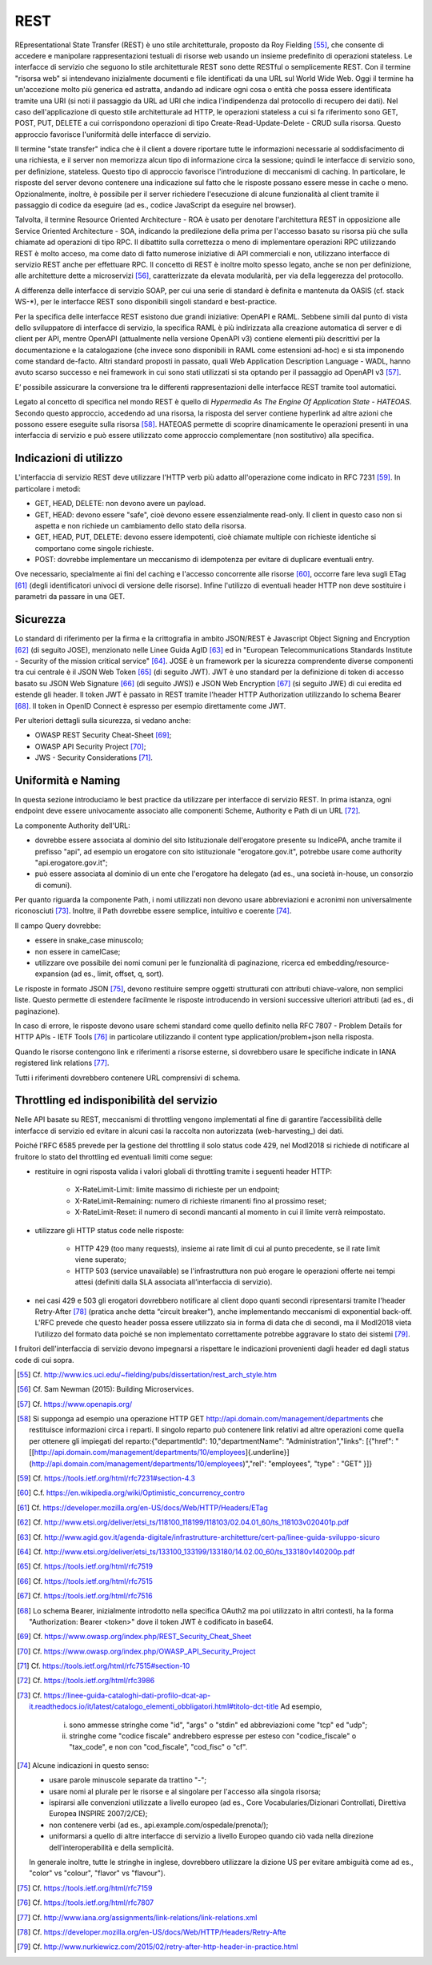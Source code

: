 REST
====

REpresentational State Transfer (REST) è uno stile architetturale, proposto da Roy Fielding [55]_, che consente di accedere e manipolare rappresentazioni testuali di risorse web usando un insieme predefinito di operazioni stateless. Le interfacce di servizio che seguono lo stile architetturale REST sono dette RESTful o semplicemente REST. Con il termine "risorsa web" si intendevano inizialmente documenti e file identificati da una URL sul World Wide Web. Oggi il termine ha un'accezione molto più generica ed astratta, andando ad indicare ogni cosa o entità che possa essere identificata tramite una URI (si noti il passaggio da URL ad URI che indica l'indipendenza dal protocollo di recupero dei dati). Nel caso dell'applicazione di questo stile architetturale ad HTTP, le operazioni stateless a cui si fa riferimento sono GET, POST, PUT, DELETE a cui
corrispondono operazioni di tipo Create-Read-Update-Delete - CRUD sulla risorsa. Questo approccio favorisce l'uniformità delle interfacce di servizio.

Il termine "state transfer" indica che è il client a dovere riportare tutte le informazioni necessarie al soddisfacimento di una richiesta, e il server non memorizza alcun tipo di informazione circa la sessione; quindi le interfacce di servizio sono, per definizione, stateless. Questo tipo di approccio favorisce l'introduzione di meccanismi di caching. In particolare, le risposte del server devono contenere una indicazione sul fatto che le risposte possano essere messe in cache o meno. Opzionalmente, inoltre, è possibile per il server richiedere l'esecuzione di alcune funzionalità al client tramite il passaggio di codice da eseguire (ad es., codice JavaScript da eseguire nel browser).

Talvolta, il termine Resource Oriented Architecture - ROA è usato per denotare l'architettura REST in opposizione alle Service Oriented Architecture - SOA, indicando la predilezione della prima per l'accesso basato su risorsa più che sulla chiamate ad operazioni di tipo RPC. Il dibattito sulla correttezza o meno di implementare operazioni RPC utilizzando REST è molto acceso, ma come dato di fatto numerose iniziative di API commerciali e non, utilizzano interfacce di servizio REST anche per effettuare RPC. Il concetto di REST è inoltre molto spesso legato, anche se non per definizione, alle architetture dette a
microservizi [56]_, caratterizzate da elevata modularità, per via della leggerezza del protocollo.

A differenza delle interfacce di servizio SOAP, per cui una serie di standard è definita e mantenuta da OASIS (cf. stack WS-\*), per le interfacce REST sono disponibili singoli standard e best-practice. 

Per la specifica delle interfacce REST esistono due grandi iniziative: OpenAPI e RAML.
Sebbene simili dal punto di vista dello sviluppatore di interfacce di servizio, la specifica RAML è più indirizzata alla creazione automatica di server e di client per API, mentre OpenAPI (attualmente nella versione OpenAPI v3) contiene elementi più descrittivi per la documentazione e la catalogazione (che invece sono disponibili in RAML come estensioni ad-hoc) e si sta imponendo come standard de-facto.  
Altri standard proposti in passato, quali Web Application Description Language - WADL, hanno avuto scarso successo e nei framework in cui sono stati utilizzati si sta optando per il passaggio ad OpenAPI v3 [57]_.

E’ possibile assicurare la conversione tra le differenti rappresentazioni delle interfacce REST tramite tool automatici. 

Legato al concetto di specifica nel mondo REST è quello di *Hypermedia As The Engine Of Application State - HATEOAS*. Secondo questo approccio, accedendo ad una risorsa, la risposta del server contiene hyperlink ad altre azioni che possono essere eseguite sulla risorsa [58]_. HATEOAS permette di scoprire dinamicamente le operazioni presenti in una interfaccia di servizio e può essere utilizzato come approccio complementare (non sostitutivo) alla specifica.

Indicazioni di utilizzo
-----------------------

L'interfaccia di servizio REST deve utilizzare l\'HTTP verb più adatto all\'operazione come indicato in RFC 7231 [59]_. In particolare i metodi:

-   GET, HEAD, DELETE: non devono avere un payload.

-   GET, HEAD: devono essere \"safe\", cioè devono essere essenzialmente read-only. Il client in questo caso non si aspetta e non richiede un cambiamento dello stato della risorsa.

-   GET, HEAD, PUT, DELETE: devono essere idempotenti, cioè chiamate multiple con richieste identiche si comportano come singole richieste.

-   POST: dovrebbe implementare un meccanismo di idempotenza per evitare di duplicare eventuali entry.

Ove necessario, specialmente ai fini del caching e l'accesso concorrente alle risorse [60]_, occorre fare leva sugli ETag [61]_ (degli identificatori univoci di versione delle risorse). Infine l'utilizzo di eventuali header HTTP non deve sostituire i parametri da passare in una GET.

Sicurezza
---------

Lo standard di riferimento per la firma e la crittografia in ambito JSON/REST è Javascript Object Signing and Encryption [62]_ (di seguito JOSE), menzionato nelle Linee Guida AgID [63]_ ed in \"European Telecommunications Standards Institute - Security of the mission critical service\" [64]_. JOSE è un framework per la sicurezza comprendente diverse componenti tra cui centrale è il JSON Web Token [65]_ (di seguito JWT). JWT è uno standard per la definizione di token di accesso basato su JSON Web Signature [66]_ (di seguito JWS)) e JSON Web Encryption [67]_ (si seguito JWE) di cui eredita ed estende gli header. Il token JWT è passato in REST tramite l'header HTTP
Authorization utilizzando lo schema Bearer [68]_. Il token in OpenID Connect è espresso per esempio direttamente come JWT. 

Per ulteriori dettagli sulla sicurezza, si vedano anche:

-   OWASP REST Security Cheat-Sheet  [69]_;

-   OWASP API Security Project  [70]_;

-   JWS - Security Considerations  [71]_.

Uniformità e Naming 
-------------------

In questa sezione introduciamo le best practice da utilizzare per interfacce di servizio REST. In prima istanza, ogni endpoint deve essere univocamente associato alle componenti Scheme, Authority e Path di un URL [72]_.

La componente Authority dell'URL:

-   dovrebbe essere associata al dominio del sito Istituzionale dell'erogatore presente su IndicePA, anche tramite il prefisso \"api\", ad esempio un erogatore con sito istituzionale \"erogatore.gov.it\", potrebbe usare come authority  \"api.erogatore.gov.it\";

-   può essere associata al dominio di un ente che l\'erogatore ha delegato (ad es., una società in-house, un consorzio di comuni).

Per quanto riguarda la componente Path, i nomi utilizzati non devono usare abbreviazioni e acronimi non universalmente riconosciuti [73]_. Inoltre, il Path dovrebbe essere semplice, intuitivo e coerente [74]_.

Il campo Query dovrebbe:

-   essere in snake\_case minuscolo;

-   non essere in camelCase;

-   utilizzare ove possibile dei nomi comuni per le funzionalità di paginazione, ricerca ed embedding/resource-expansion (ad es., limit, offset, q, sort).

Le risposte in formato JSON [75]_, devono restituire sempre oggetti strutturati con attributi chiave-valore, non semplici liste. Questo permette di estendere facilmente le risposte introducendo in versioni successive ulteriori attributi (ad es., di paginazione).

In caso di errore, le risposte devono usare schemi standard come quello definito nella RFC 7807 - Problem Details for HTTP APIs - IETF Tools [76]_ in particolare utilizzando il content type application/problem+json nella risposta.

Quando le risorse contengono link e riferimenti a risorse esterne, si dovrebbero usare le specifiche indicate in IANA registered link
relations [77]_.

Tutti i riferimenti dovrebbero contenere URL comprensivi di schema.

Throttling ed indisponibilità del servizio
------------------------------------------

Nelle API basate su REST, meccanismi di throttling vengono implementati al fine di garantire l’accessibilità delle interfacce di servizio ed evitare in alcuni casi la raccolta non autorizzata (web-harvesting_) dei dati. 

Poiché l'RFC 6585 prevede per la gestione del throttling il solo status code 429, nel Modl2018 si richiede di notificare al fruitore lo stato del throttling ed eventuali limiti come segue:

- restituire in ogni risposta valida i valori globali di throttling tramite i seguenti header HTTP:

	- X-RateLimit-Limit: limite massimo di richieste per un endpoint;
	
	- X-RateLimit-Remaining: numero di richieste rimanenti fino al prossimo reset;
	
	- X-RateLimit-Reset: il numero di secondi mancanti al momento in cui il limite verrà reimpostato.
	
- utilizzare gli HTTP status code nelle risposte:

	- HTTP 429 (too many requests), insieme ai rate limit di cui al punto precedente, se il rate limit viene superato;
	
	- HTTP 503 (service unavailable) se l'infrastruttura non può erogare le operazioni offerte nei tempi attesi (definiti dalla SLA associata all’interfaccia di servizio).
	
- nei casi 429 e 503 gli erogatori dovrebbero notificare al client dopo quanti secondi ripresentarsi tramite l'header Retry-After [78]_ (pratica anche detta “circuit breaker”), anche implementando meccanismi di exponential back-off. L'RFC prevede che questo header possa essere utilizzato sia in forma di data che di secondi, ma il Modl2018 vieta l’utilizzo del formato data poiché se non implementato correttamente potrebbe aggravare lo stato dei sistemi [79]_.

I fruitori dell'interfaccia di servizio devono impegnarsi a rispettare le indicazioni provenienti dagli header ed dagli status code di cui sopra.


.. [55] Cf. `http://www.ics.uci.edu/\~fielding/pubs/dissertation/rest\_arch\_style.htm <http://www.ics.uci.edu/~fielding/pubs/dissertation/rest_arch_style.htm>`_

.. [56] Cf. Sam Newman (2015): Building Microservices.

.. [57] Cf. `https://www.openapis.org/ <https://www.openapis.org/>`_

.. [58] Si supponga ad esempio una operazione HTTP GET http://api.domain.com/management/departments che restituisce informazioni circa i reparti. Il singolo reparto può contenere link relativi ad altre operazioni come quella per ottenere gli impiegati del reparto:\
    {\
    \"departmentId\": 10,\
    \"departmentName\": \"Administration\",\
    \"links\": \[\
    {\"href\":
    \"[[http://api.domain.com/management/departments/10/employees]{.underline}](http://api.domain.com/management/departments/10/employees)\",\
    \"rel\": \"employees\", \"type\" : \"GET\" }\
    \]\
    }

.. [59] Cf. `https://tools.ietf.org/html/rfc7231\#section-4.3 <https://tools.ietf.org/html/rfc7231#section-4.3>`_

.. [60] C.f. `https://en.wikipedia.org/wiki/Optimistic_concurrency_contro <https://en.wikipedia.org/wiki/Optimistic_concurrency_contro>`_

.. [61] Cf. `https://developer.mozilla.org/en-US/docs/Web/HTTP/Headers/ETag <https://developer.mozilla.org/en-US/docs/Web/HTTP/Headers/ETag>`_

.. [62] Cf. `http://www.etsi.org/deliver/etsi\_ts/118100\_118199/118103/02.04.01\_60/ts\_118103v020401p.pdf <http://www.etsi.org/deliver/etsi_ts/118100_118199/118103/02.04.01_60/ts_118103v020401p.pdf>`_

.. [63] Cf. `http://www.agid.gov.it/agenda-digitale/infrastrutture-architetture/cert-pa/linee-guida-sviluppo-sicuro <http://www.agid.gov.it/agenda-digitale/infrastrutture-architetture/cert-pa/linee-guida-sviluppo-sicuro>`_

.. [64] Cf. `http://www.etsi.org/deliver/etsi\_ts/133100\_133199/133180/14.02.00\_60/ts\_133180v140200p.pdf <http://www.etsi.org/deliver/etsi_ts/133100_133199/133180/14.02.00_60/ts_133180v140200p.pdf>`_

.. [65] Cf. `https://tools.ietf.org/html/rfc7519 <https://tools.ietf.org/html/rfc7519>`_

.. [66] Cf. `https://tools.ietf.org/html/rfc7515 <https://tools.ietf.org/html/rfc7515>`_

.. [67] Cf. `https://tools.ietf.org/html/rfc7516 <https://tools.ietf.org/html/rfc7516>`_

.. [68] Lo schema Bearer, inizialmente introdotto nella specifica OAuth2 ma poi utilizzato in altri contesti, ha la forma "Authorization:
    Bearer \<token\>" dove il token JWT è codificato in base64.

.. [69] Cf. `https://www.owasp.org/index.php/REST\_Security\_Cheat\_Sheet <https://www.owasp.org/index.php/REST_Security_Cheat_Sheet>`_

.. [70] Cf. `https://www.owasp.org/index.php/OWASP\_API\_Security\_Project <https://www.owasp.org/index.php/OWASP_API_Security_Project>`_

.. [71] Cf. `https://tools.ietf.org/html/rfc7515\#section-10 <https://tools.ietf.org/html/rfc7515#section-10>`_

.. [72] Cf. `https://tools.ietf.org/html/rfc3986 <https://tools.ietf.org/html/rfc3986>`_

.. [73] Cf. `https://linee-guida-cataloghi-dati-profilo-dcat-ap-it.readthedocs.io/it/latest/catalogo\_elementi\_obbligatori.html\#titolo-dct-title <https://linee-guida-cataloghi-dati-profilo-dcat-ap-it.readthedocs.io/it/latest/catalogo_elementi_obbligatori.html#titolo-dct-title>`_
    Ad esempio, 
	(i) sono ammesse stringhe come \"id\", \"args\" o \"stdin\" ed abbreviazioni come \"tcp\" ed \"udp\"; 
	(ii) stringhe come \"codice fiscale\" andrebbero espresse per esteso con \"codice\_fiscale\" o \"tax\_code\", e non con \"cod\_fiscale\", \"cod\_fisc\" o \"cf\".

.. [74] Alcune indicazioni in questo senso:

    - usare parole minuscole separate da trattino "-";

    - usare nomi al plurale per le risorse e al singolare per l\'accesso alla singola risorsa;

    - ispirarsi alle convenzioni utilizzate a livello europeo (ad es., Core Vocabularies/Dizionari Controllati, Direttiva Europea INSPIRE 2007/2/CE);

    - non contenere verbi (ad es., api.example.com/ospedale/prenota/);

    - uniformarsi a quello di altre interfacce di servizio a livello Europeo quando ciò vada nella direzione dell\'interoperabilità e della semplicità.

    In generale inoltre, tutte le stringhe in inglese, dovrebbero utilizzare la dizione US per evitare ambiguità come ad es., \"color\" vs \"colour\", \"flavor\" vs \"flavour\").

.. [75] Cf. `https://tools.ietf.org/html/rfc7159 <https://tools.ietf.org/html/rfc7159>`_

.. [76] Cf. `https://tools.ietf.org/html/rfc7807 <https://tools.ietf.org/html/rfc7807>`_

.. [77] Cf. `http://www.iana.org/assignments/link-relations/link-relations.xml <http://www.iana.org/assignments/link-relations/link-relations.xml>`_

.. [78] Cf. `https://developer.mozilla.org/en-US/docs/Web/HTTP/Headers/Retry-Afte <https://developer.mozilla.org/en-US/docs/Web/HTTP/Headers/Retry-Afte>`_

.. [79] Cf. `http://www.nurkiewicz.com/2015/02/retry-after-http-header-in-practice.html <http://www.nurkiewicz.com/2015/02/retry-after-http-header-in-practice.html>`_

.. web-harvesting Cf. https://it.wikipedia.org/wiki/Web_scraping
